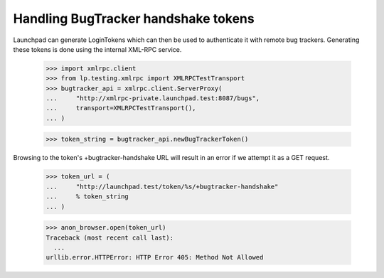 Handling BugTracker handshake tokens
====================================

Launchpad can generate LoginTokens which can then be used to
authenticate it with remote bug trackers. Generating these tokens is
done using the internal XML-RPC service.

    >>> import xmlrpc.client
    >>> from lp.testing.xmlrpc import XMLRPCTestTransport
    >>> bugtracker_api = xmlrpc.client.ServerProxy(
    ...     "http://xmlrpc-private.launchpad.test:8087/bugs",
    ...     transport=XMLRPCTestTransport(),
    ... )

    >>> token_string = bugtracker_api.newBugTrackerToken()

Browsing to the token's +bugtracker-handshake URL will result in an
error if we attempt it as a GET request.

    >>> token_url = (
    ...     "http://launchpad.test/token/%s/+bugtracker-handshake"
    ...     % token_string
    ... )

    >>> anon_browser.open(token_url)
    Traceback (most recent call last):
      ...
    urllib.error.HTTPError: HTTP Error 405: Method Not Allowed
